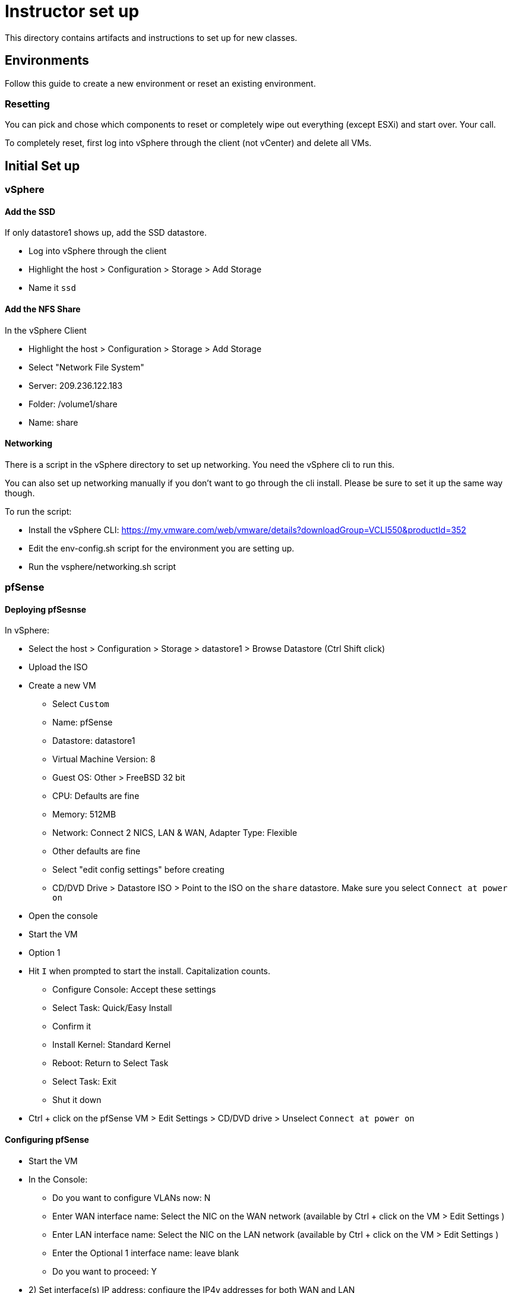 = Instructor set up

This directory contains artifacts and instructions to set up for new classes.

== Environments

Follow this guide to create a new environment or reset an existing environment.

=== Resetting

You can pick and chose which components to reset or completely wipe out everything (except ESXi) and start over.  Your call.

To completely reset, first log into vSphere through the client (not vCenter) and  delete all VMs.

== Initial Set up

=== vSphere

==== Add the SSD

If only datastore1 shows up, add the SSD datastore.

* Log into vSphere through the client

* Highlight the host > Configuration > Storage > Add Storage

* Name it `ssd`


==== Add the NFS Share

In the vSphere Client

* Highlight the host > Configuration > Storage > Add Storage

* Select "Network File System"

* Server: 209.236.122.183

* Folder: /volume1/share

* Name: share


==== Networking

There is a script in the vSphere directory to set up networking.  You need the vSphere cli to run this.

You can also set up networking manually if you don't want to go through the cli install.  Please be sure to set it up the same way though.

To run the script:

* Install the vSphere CLI: https://my.vmware.com/web/vmware/details?downloadGroup=VCLI550&productId=352

* Edit the env-config.sh script for the environment you are setting up.

* Run the vsphere/networking.sh script

=== pfSense

==== Deploying pfSesnse

In vSphere:

* Select the host > Configuration > Storage > datastore1 > Browse Datastore (Ctrl Shift click)

* Upload the ISO

* Create a new VM
+
** Select `Custom`
** Name: pfSense
** Datastore: datastore1
** Virtual Machine Version: 8
** Guest OS: Other > FreeBSD 32 bit
** CPU: Defaults are fine
** Memory: 512MB
** Network: Connect 2 NICS, LAN & WAN, Adapter Type: Flexible
** Other defaults are fine
** Select "edit config settings" before creating
** CD/DVD Drive > Datastore ISO > Point to the ISO on the `share` datastore.  Make sure you select `Connect at power on`

* Open the console

* Start the VM

* Option 1

* Hit `I` when prompted to start the install.  Capitalization counts.
+
** Configure Console: Accept these settings
** Select Task: Quick/Easy Install
** Confirm it
** Install Kernel: Standard Kernel
** Reboot: Return to Select Task
** Select Task: Exit
** Shut it down
+

* Ctrl + click on the pfSense VM > Edit Settings > CD/DVD drive > Unselect `Connect at power on`

==== Configuring pfSense

* Start the VM

* In the Console:
+
** Do you want to configure VLANs now: N
** Enter WAN interface name: Select the NIC on the WAN network (available by Ctrl + click on the VM > Edit Settings )
** Enter LAN interface name: Select the NIC on the LAN network (available by Ctrl + click on the VM > Edit Settings )
** Enter the Optional 1 interface name: leave blank
** Do you want to proceed: Y

* 2) Set interface(s) IP address: configure the IP4v addresses for both WAN and LAN
+
** Netmask should be 255.255.255.0 (bit count 24)
** WAN gateway should be the same as the pfSense IP except ending in `.1` (example 209.236.122.1)
** Do you want to revert to http as the Web Configurator protocol: N
** LAN gateway should be blank.
** Do you want to enable the DHCP server on LAN: y
*** start address: 192.168.5.10
*** end address: 192.168.5.245
+

* 8) Shell out and run the following to allow you to configure the pfSense box from an external (non-LAN) browser:
+
[source,bash]
----
$ easyrule pass wan tcp any <pfsense-wan-ip> 443
----
+

* Open a browser: https://pfsense-wan-ip and login w/ the default user and pwd: admin/pfsense

* Follow the set up wizard
+
** DNS: 8.8.8.8 and 8.8.4.4
** You do not need to change anything on the WAN and LAN config screens as you have already done this.
** Set the admin password according to the spreadsheet

===== PCF Config

Set up the following rules through the web UI (assume defaults unless specified):

====== Firewall > NAT > Port Forward

[width="100%",frame="topbot",options="header"]
|=======
| Destination port range  | Redirect target IP  | Redirect target port
| from/to ssh             | 192.168.5.3         | ssh (22)
|=======

====== Firewall > NAT > 1:1

[width="100%",frame="topbot",options="header"]
|=======
| External IP     | Internal IP | NAT Reflection
| Jumpbox WAN IP  | 192.168.5.2 | enable
| OpsMgr WAN IP   | 192.168.5.3 | enable
| HAProxy WAN IP  | 192.168.5.4 | enable
|=======

====== Firewall > Rules > WAN

[width="100%",frame="topbot",options="header"]
|=======
| Proto     | Source         | Port   | Destination    | Port
| IPv4 TCP  | PFSense WAN IP | any    | 192.168.5.1    | any
| IPv4 TCP  | any            | any    | PFSense WAN IP | 443
| IPv4 TCP  | any            | any    | 192.168.5.3    | 22
| IPv4 TCP  | any            | any    | 192.168.5.3    | 80
| IPv4 TCP  | any            | any    | 192.168.5.3    | 443
| IPv4 TCP  | any            | any    | 192.168.5.4    | 80
| IPv4 TCP  | any            | any    | 192.168.5.4    | 443
| IPv4 TCP  | any            | any    | 192.168.5.2    | 3389
|=======

====== Firewall > Rules > LAN

Keep the (3) defaults and add:

[width="100%",frame="topbot",options="header"]
|=======
| Proto     | Source         | Port   | Destination    | Port
| IPv4 TCP  | any            | any    | 192.168.5.1    | 22
| IPv4 TCP  | 192.168.5.0/24 | any    | vCenter WAN IP | 443
| IPv4 TCP  | 192.168.5.0/24 | any    | OpsMgr WAN IP  | 443
| IPv4 TCP  | 192.168.5.0/24 | any    | HAProxy WAN IP | 443
|=======

====== Firewall > Virtual IPs

[width="100%",frame="topbot",options="header"]
|=======
| Virtual IP Address | Interface
| OpsMgr_WAN_IP/24   | WAN
| HAProxy_WAN_IP/24  | WAN
| JumpBox_WAN_IP/24  | WAN
|=======


=== vCenter

==== Installing vCenter

* Log into vSphere through the client.

* File > Deploy OVF Template
+
** The OVA is available on S3: https://s3-us-west-2.amazonaws.com/pcf-immersion/VMware-vCenter-Server-Appliance-5.5.0.20200-2183109_OVF10.ova
** Use datastore1 (the non-ssd)
** Deploy to the WAN Network

==== Configure vCenter

* In vSphere > vCenter VM > Console
+
** Login w/ root/vmware
** run `/opt/vmware/share/vami/vami_config_net` to configure networking
+
Save yourself the timeout headaches and configure in the following order:
** Option 6) IP Address: <FROM THE SPREADSHEET>
+
Config IPV6 address: No
+
Configure an IPv4 address for eth0: Y
+
Use a DHCPv4 server: n
+
Netmask: 255.255.255.0
** Option 4) DNS: 8.8.8.8 & 8.8.4.4
** Option 2) IPv4
+
Default gateway: <SAME AS THE VCENTER IP EXCEPT .1>
+
IPv6 Gateway: <leave blank>

* In a browser, navigate to https://<VCENTER_IP>:5480
+
** Log in w/ default pwd: root/vmware
** Accept EULA
** Config w/ default settings
** Admin > Change PWD pa15field

==== Set PCF Elements

* Use the vSphere client to log into vCenter

* Create a datacenter: Pivotal

* Create a cluster: PCF



=== Jumpbox

SG: I need to create an OVA/packer build for this
